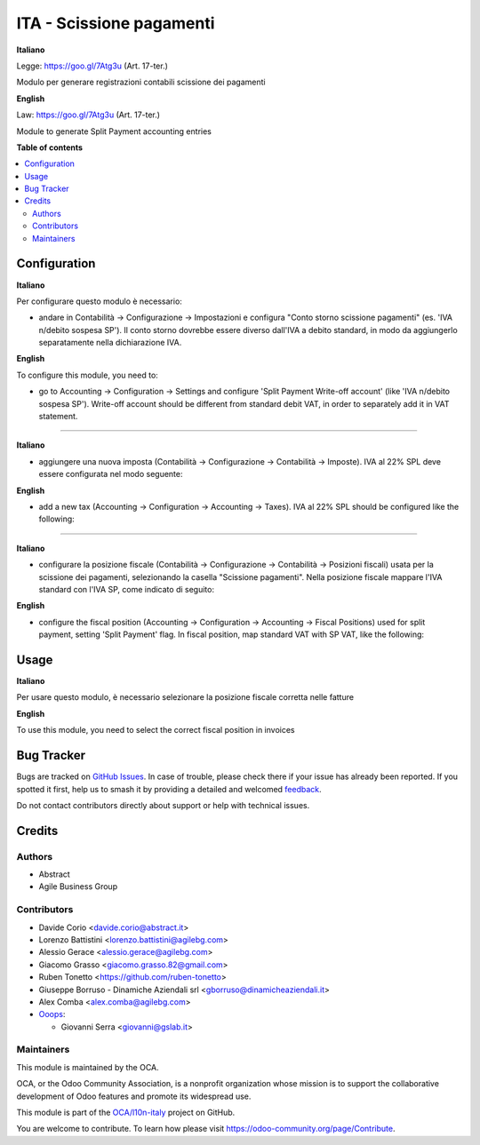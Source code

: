 =========================
ITA - Scissione pagamenti
=========================

.. 
   !!!!!!!!!!!!!!!!!!!!!!!!!!!!!!!!!!!!!!!!!!!!!!!!!!!!
   !! This file is generated by oca-gen-addon-readme !!
   !! changes will be overwritten.                   !!
   !!!!!!!!!!!!!!!!!!!!!!!!!!!!!!!!!!!!!!!!!!!!!!!!!!!!
   !! source digest: sha256:63e7303e4f745f6ba14efff901e0fd7533d89af2f999bea1f89115d139675711
   !!!!!!!!!!!!!!!!!!!!!!!!!!!!!!!!!!!!!!!!!!!!!!!!!!!!

.. |badge1| image:: https://img.shields.io/badge/maturity-Beta-yellow.png
    :target: https://odoo-community.org/page/development-status
    :alt: Beta
.. |badge2| image:: https://img.shields.io/badge/licence-AGPL--3-blue.png
    :target: http://www.gnu.org/licenses/agpl-3.0-standalone.html
    :alt: License: AGPL-3
.. |badge3| image:: https://img.shields.io/badge/github-OCA%2Fl10n--italy-lightgray.png?logo=github
    :target: https://github.com/OCA/l10n-italy/tree/16.0/l10n_it_split_payment
    :alt: OCA/l10n-italy
.. |badge4| image:: https://img.shields.io/badge/weblate-Translate%20me-F47D42.png
    :target: https://translation.odoo-community.org/projects/l10n-italy-16-0/l10n-italy-16-0-l10n_it_split_payment
    :alt: Translate me on Weblate
.. |badge5| image:: https://img.shields.io/badge/runboat-Try%20me-875A7B.png
    :target: https://runboat.odoo-community.org/builds?repo=OCA/l10n-italy&target_branch=16.0
    :alt: Try me on Runboat

|badge1| |badge2| |badge3| |badge4| |badge5|

**Italiano**

Legge: https://goo.gl/7Atg3u (Art. 17-ter.)

Modulo per generare registrazioni contabili scissione dei pagamenti

**English**

Law: https://goo.gl/7Atg3u (Art. 17-ter.)

Module to generate Split Payment accounting entries

**Table of contents**

.. contents::
   :local:

Configuration
=============

**Italiano**

Per configurare questo modulo è necessario:

- andare in Contabilità → Configurazione → Impostazioni e configura
  "Conto storno scissione pagamenti" (es. 'IVA n/debito sospesa SP'). Il
  conto storno dovrebbe essere diverso dall'IVA a debito standard, in
  modo da aggiungerlo separatamente nella dichiarazione IVA.

**English**

To configure this module, you need to:

- go to Accounting → Configuration → Settings and configure 'Split
  Payment Write-off account' (like 'IVA n/debito sospesa SP'). Write-off
  account should be different from standard debit VAT, in order to
  separately add it in VAT statement.

|image1|

--------------

**Italiano**

- aggiungere una nuova imposta (Contabilità → Configurazione →
  Contabilità → Imposte). IVA al 22% SPL deve essere configurata nel
  modo seguente:

**English**

- add a new tax (Accounting → Configuration → Accounting → Taxes). IVA
  al 22% SPL should be configured like the following:

|image2|

|image3|

--------------

**Italiano**

- configurare la posizione fiscale (Contabilità → Configurazione →
  Contabilità → Posizioni fiscali) usata per la scissione dei pagamenti,
  selezionando la casella "Scissione pagamenti". Nella posizione fiscale
  mappare l'IVA standard con l'IVA SP, come indicato di seguito:

**English**

- configure the fiscal position (Accounting → Configuration → Accounting
  → Fiscal Positions) used for split payment, setting 'Split Payment'
  flag. In fiscal position, map standard VAT with SP VAT, like the
  following:

|image4|

.. |image1| image:: https://raw.githubusercontent.com/OCA/l10n-italy/16.0/l10n_it_split_payment/static/settings.png
.. |image2| image:: https://raw.githubusercontent.com/OCA/l10n-italy/16.0/l10n_it_split_payment/static/SP.png
.. |image3| image:: https://raw.githubusercontent.com/OCA/l10n-italy/16.0/l10n_it_split_payment/static/SP2.png
.. |image4| image:: https://raw.githubusercontent.com/OCA/l10n-italy/16.0/l10n_it_split_payment/static/fiscal_position.png

Usage
=====

**Italiano**

Per usare questo modulo, è necessario selezionare la posizione fiscale
corretta nelle fatture

**English**

To use this module, you need to select the correct fiscal position in
invoices

Bug Tracker
===========

Bugs are tracked on `GitHub Issues <https://github.com/OCA/l10n-italy/issues>`_.
In case of trouble, please check there if your issue has already been reported.
If you spotted it first, help us to smash it by providing a detailed and welcomed
`feedback <https://github.com/OCA/l10n-italy/issues/new?body=module:%20l10n_it_split_payment%0Aversion:%2016.0%0A%0A**Steps%20to%20reproduce**%0A-%20...%0A%0A**Current%20behavior**%0A%0A**Expected%20behavior**>`_.

Do not contact contributors directly about support or help with technical issues.

Credits
=======

Authors
-------

* Abstract
* Agile Business Group

Contributors
------------

- Davide Corio <davide.corio@abstract.it>
- Lorenzo Battistini <lorenzo.battistini@agilebg.com>
- Alessio Gerace <alessio.gerace@agilebg.com>
- Giacomo Grasso <giacomo.grasso.82@gmail.com>
- Ruben Tonetto <https://github.com/ruben-tonetto>
- Giuseppe Borruso - Dinamiche Aziendali srl
  <gborruso@dinamicheaziendali.it>
- Alex Comba <alex.comba@agilebg.com>
- `Ooops <https://www.ooops404.com>`__:

  - Giovanni Serra <giovanni@gslab.it>

Maintainers
-----------

This module is maintained by the OCA.

.. image:: https://odoo-community.org/logo.png
   :alt: Odoo Community Association
   :target: https://odoo-community.org

OCA, or the Odoo Community Association, is a nonprofit organization whose
mission is to support the collaborative development of Odoo features and
promote its widespread use.

This module is part of the `OCA/l10n-italy <https://github.com/OCA/l10n-italy/tree/16.0/l10n_it_split_payment>`_ project on GitHub.

You are welcome to contribute. To learn how please visit https://odoo-community.org/page/Contribute.
